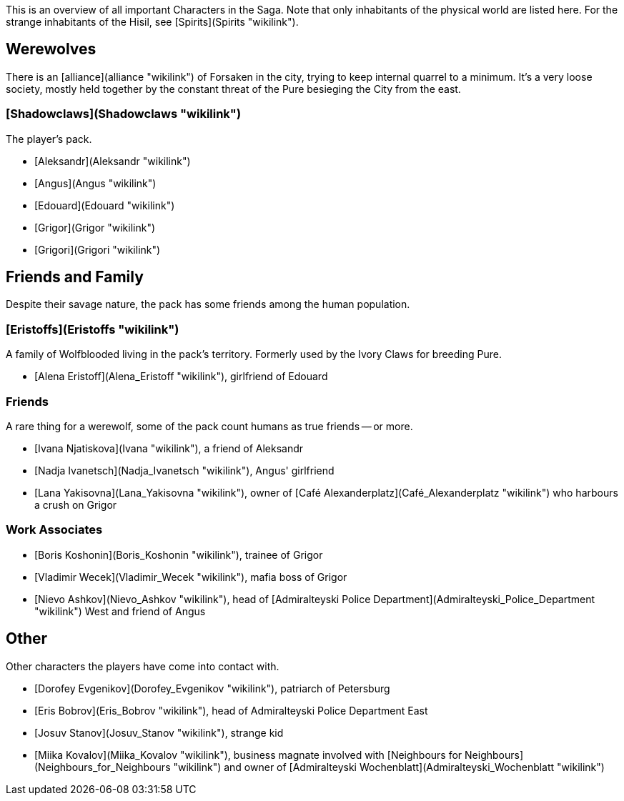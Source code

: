This is an overview of all important Characters in the Saga. Note that
only inhabitants of the physical world are listed here. For the strange
inhabitants of the Hisil, see [Spirits](Spirits "wikilink").

## Werewolves

There is an [alliance](alliance "wikilink") of Forsaken in the city,
trying to keep internal quarrel to a minimum. It's a very loose society,
mostly held together by the constant threat of the Pure besieging the
City from the east.

### [Shadowclaws](Shadowclaws "wikilink")

The player's pack.

  - [Aleksandr](Aleksandr "wikilink")
  - [Angus](Angus "wikilink")
  - [Edouard](Edouard "wikilink")
  - [Grigor](Grigor "wikilink")
  - [Grigori](Grigori "wikilink")



## Friends and Family

Despite their savage nature, the pack has some friends among the human
population.

### [Eristoffs](Eristoffs "wikilink")

A family of Wolfblooded living in the pack's territory. Formerly used by
the Ivory Claws for breeding Pure.

  - [Alena Eristoff](Alena_Eristoff "wikilink"), girlfriend of Edouard

### Friends

A rare thing for a werewolf, some of the pack count humans as true
friends -- or more.

  - [Ivana Njatiskova](Ivana "wikilink"), a friend of Aleksandr
  - [Nadja Ivanetsch](Nadja_Ivanetsch "wikilink"), Angus' girlfriend
  - [Lana Yakisovna](Lana_Yakisovna "wikilink"), owner of [Café
    Alexanderplatz](Café_Alexanderplatz "wikilink") who harbours a crush
    on Grigor

### Work Associates

  - [Boris Koshonin](Boris_Koshonin "wikilink"), trainee of Grigor
  - [Vladimir Wecek](Vladimir_Wecek "wikilink"), mafia boss of Grigor
  - [Nievo Ashkov](Nievo_Ashkov "wikilink"), head of [Admiralteyski
    Police Department](Admiralteyski_Police_Department "wikilink") West
    and friend of Angus

## Other

Other characters the players have come into contact with.

  - [Dorofey Evgenikov](Dorofey_Evgenikov "wikilink"), patriarch of
    Petersburg
  - [Eris Bobrov](Eris_Bobrov "wikilink"), head of Admiralteyski Police
    Department East
  - [Josuv Stanov](Josuv_Stanov "wikilink"), strange kid
  - [Miika Kovalov](Miika_Kovalov "wikilink"), business magnate involved
    with [Neighbours for
    Neighbours](Neighbours_for_Neighbours "wikilink") and owner of
    [Admiralteyski Wochenblatt](Admiralteyski_Wochenblatt "wikilink")
